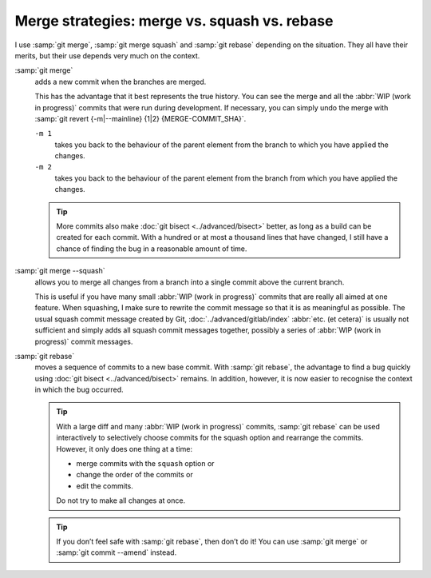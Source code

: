.. SPDX-FileCopyrightText: 2023 Veit Schiele
..
.. SPDX-License-Identifier: BSD-3-Clause

Merge strategies: merge vs. squash vs. rebase
=============================================

I use :samp:`git merge`, :samp:`git merge squash` and :samp:`git rebase`
depending on the situation. They all have their merits, but their use depends
very much on the context.

:samp:`git merge`
    adds a new commit when the branches are merged.

    This has the advantage that it best represents the true history. You can see
    the merge and all the :abbr:`WIP (work in progress)` commits that were run
    during development. If necessary, you can simply undo the merge with
    :samp:`git revert {-m|--mainline} {1|2} {MERGE-COMMIT_SHA}`.

    ``-m 1``
        takes you back to the behaviour of the parent element from the branch to
        which you have applied the changes.
    ``-m 2``
        takes you back to the behaviour of the parent element from the branch
        from which you have applied the changes.

    .. tip::
       More commits also make :doc:`git bisect <../advanced/bisect>` better, as
       long as a build can be created for each commit. With a hundred or at
       most a thousand lines that have changed, I still have a chance of finding
       the bug in a reasonable amount of time.

    .. seealso::
       * `Advanced Merging
         <https://git-scm.com/book/en/v2/Git-Tools-Advanced-Merging>`_

:samp:`git merge --squash`
    allows you to merge all changes from a branch into a single commit above the
    current branch.

    This is useful if you have many small :abbr:`WIP (work in progress)` commits
    that are really all aimed at one feature. When squashing, I make sure to
    rewrite the commit message so that it is as meaningful as possible. The
    usual squash commit message created by Git, :doc:`../advanced/gitlab/index`
    :abbr:`etc. (et cetera)` is usually not sufficient and simply adds all
    squash commit messages together, possibly a series of :abbr:`WIP (work in
    progress)` commit messages.

:samp:`git rebase`
    moves a sequence of commits to a new base commit. With :samp:`git rebase`,
    the advantage to find a bug quickly using :doc:`git bisect
    <../advanced/bisect>` remains. In addition, however, it is now easier to
    recognise the context in which the bug occurred.

    .. tip::
       With a large diff and many :abbr:`WIP (work in progress)` commits,
       :samp:`git rebase` can be used interactively to selectively choose
       commits for the squash option and rearrange the commits. However, it only
       does one thing at a time:

       * merge commits with the ``squash`` option or
       * change the order of the commits or
       * edit the commits.

       Do not try to make all changes at once.

    .. tip::
       If you don’t feel safe with :samp:`git rebase`, then don’t do it! You can
       use :samp:`git merge` or :samp:`git commit --amend` instead.

    .. seealso::
       * :doc:`../rebase`
       * `Rewriting History: Squashing Commits
         <https://git-scm.com/book/en/v2/Git-Tools-Rewriting-History#_squashing>`_
       * `Rewriting History: Reordering Commits
         <https://git-scm.com/book/en/v2/Git-Tools-Rewriting-History#_reordering_commits>`_
